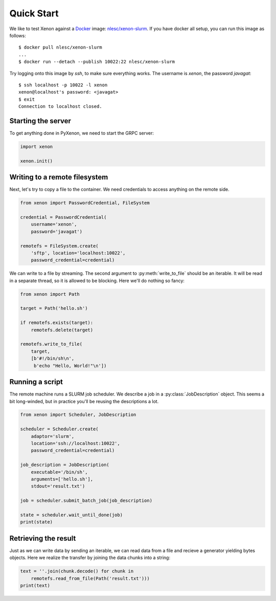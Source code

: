 Quick Start
-----------

We like to test Xenon against a `Docker`_ image: `nlesc/xenon-slurm`_.
If you have docker all setup, you can run this image as follows::

    $ docker pull nlesc/xenon-slurm
    ...
    $ docker run --detach --publish 10022:22 nlesc/xenon-slurm

Try logging onto this image by `ssh`, to make sure everything works. The
username is `xenon`, the password `javagat`::

    $ ssh localhost -p 10022 -l xenon
    xenon@localhost's password: <javagat>
    $ exit
    Connection to localhost closed.

Starting the server
~~~~~~~~~~~~~~~~~~~
To get anything done in PyXenon, we need to start the GRPC server:

.. code-block:: python

    import xenon

    xenon.init()

Writing to a remote filesystem
~~~~~~~~~~~~~~~~~~~~~~~~~~~~~~
Next, let's try to copy a file to the container. We need credentials to
access anything on the remote side.

.. code-block:: python

    from xenon import PasswordCredential, FileSystem

    credential = PasswordCredential(
        username='xenon',
        password='javagat')

    remotefs = FileSystem.create(
        'sftp', location='localhost:10022',
        password_credential=credential)

We can write to a file by streaming. The second argument to
:py:meth:`write_to_file` should be an iterable. It will be read in a separate
thread, so it is allowed to be blocking. Here we'll do nothing so fancy:

.. code-block:: python

    from xenon import Path

    target = Path('hello.sh')

    if remotefs.exists(target):
        remotefs.delete(target)

    remotefs.write_to_file(
        target,
        [b'#!/bin/sh\n',
         b'echo "Hello, World!"\n'])

Running a script
~~~~~~~~~~~~~~~~
The remote machine runs a SLURM job scheduler. We describe a job in a
:py:class:`JobDescription` object. This seems a bit long-winded, but in
practice you'll be reusing the descriptions a lot.

.. code-block:: python

    from xenon import Scheduler, JobDescription

    scheduler = Scheduler.create(
        adaptor='slurm',
        location='ssh://localhost:10022',
        password_credential=credential)

    job_description = JobDescription(
        executable='/bin/sh',
        arguments=['hello.sh'],
        stdout='result.txt')

    job = scheduler.submit_batch_job(job_description)

    state = scheduler.wait_until_done(job)
    print(state)


Retrieving the result
~~~~~~~~~~~~~~~~~~~~~
Just as we can write data by sending an iterable, we can read data from a file
and recieve a generator yielding bytes objects. Here we realize the transfer by
joining the data chunks into a string:

.. code-block:: python

    text = ''.join(chunk.decode() for chunk in
        remotefs.read_from_file(Path('result.txt')))
    print(text)

.. _Docker: https://www.docker.com/
.. _nlesc/xenon-slurm: https://hub.docker.com/r/nlesc/xenon-slurm/

